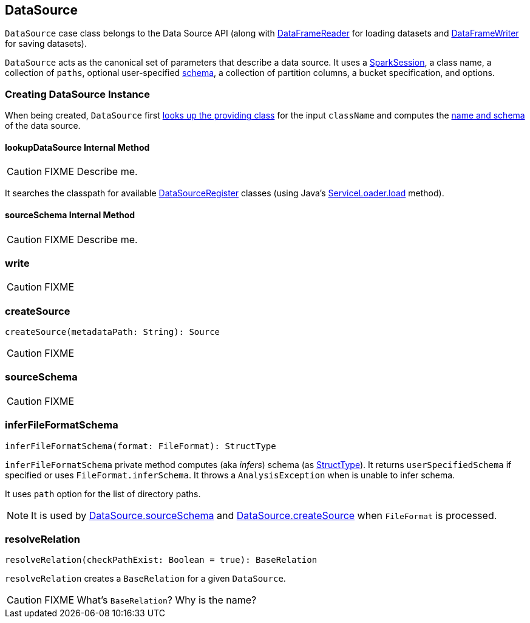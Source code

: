 == [[DataSource]] DataSource

`DataSource` case class belongs to the Data Source API (along with link:spark-sql-dataframereader.adoc[DataFrameReader] for loading datasets and link:spark-sql-dataframewriter.adoc[DataFrameWriter] for saving datasets).

`DataSource` acts as the canonical set of parameters that describe a data source. It uses a link:spark-sql-sparksession.adoc[SparkSession], a class name, a collection of `paths`, optional user-specified link:spark-sql-schema.adoc[schema], a collection of partition columns, a bucket specification, and options.

=== [[creating-instance]] Creating DataSource Instance

When being created, `DataSource` first <<lookupDataSource, looks up the providing class>> for the input `className` and computes the <<sourceSchema, name and schema>> of the data source.

==== [[lookupDataSource]] lookupDataSource Internal Method

CAUTION: FIXME Describe me.

It searches the classpath for available link:spark-sql-DataSourceRegister.adoc[DataSourceRegister] classes (using Java's link:++https://docs.oracle.com/javase/8/docs/api/java/util/ServiceLoader.html#load-java.lang.Class-java.lang.ClassLoader-++[ServiceLoader.load] method).

==== [[sourceSchema]] sourceSchema Internal Method

CAUTION: FIXME Describe me.

=== [[write]] write

CAUTION: FIXME

=== [[createSource]] createSource

[source, scala]
----
createSource(metadataPath: String): Source
----

CAUTION: FIXME

=== [[sourceSchema]] sourceSchema

CAUTION: FIXME

=== [[inferFileFormatSchema]] inferFileFormatSchema

[source, scala]
----
inferFileFormatSchema(format: FileFormat): StructType
----

`inferFileFormatSchema` private method computes (aka _infers_) schema (as link:spark-sql-schema.adoc#StructType[StructType]). It returns `userSpecifiedSchema` if specified or uses `FileFormat.inferSchema`. It throws a `AnalysisException` when is unable to infer schema.

It uses `path` option for the list of directory paths.

NOTE: It is used by <<sourceSchema, DataSource.sourceSchema>> and <<createSource, DataSource.createSource>> when `FileFormat` is processed.

=== [[resolveRelation]] resolveRelation

[source, scala]
----
resolveRelation(checkPathExist: Boolean = true): BaseRelation
----

`resolveRelation` creates a `BaseRelation` for a given `DataSource`.

CAUTION: FIXME What's `BaseRelation`? Why is the name?
